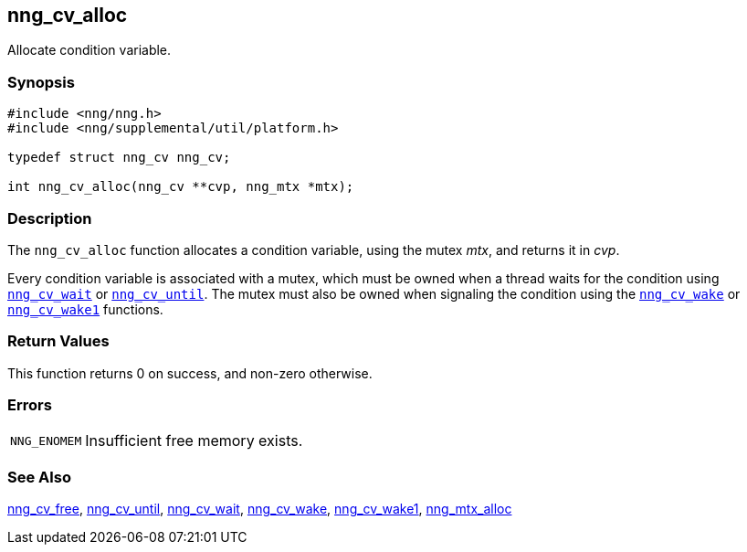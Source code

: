 ## nng_cv_alloc

Allocate condition variable.

### Synopsis

```c
#include <nng/nng.h>
#include <nng/supplemental/util/platform.h>

typedef struct nng_cv nng_cv;

int nng_cv_alloc(nng_cv **cvp, nng_mtx *mtx);
```

### Description

The `nng_cv_alloc` function allocates a condition variable, using the mutex _mtx_, and returns it in _cvp_.

Every condition variable is associated with a mutex, which must be owned when a thread waits for the condition using xref:nng_cv_wait.adoc[`nng_cv_wait`] or xref:nng_cv_until.adoc[`nng_cv_until`].
The mutex must also be owned when signaling the condition using the xref:nng_cv_wake.adoc[`nng_cv_wake`] or xref:nng_cv_wake1.adoc[`nng_cv_wake1`] functions.

### Return Values

This function returns 0 on success, and non-zero otherwise.

### Errors

[horizontal]
`NNG_ENOMEM`:: Insufficient free memory exists.

### See Also

xref:nng_cv_free.adoc[nng_cv_free],
xref:nng_cv_until.adoc[nng_cv_until],
xref:nng_cv_wait.adoc[nng_cv_wait],
xref:nng_cv_wake.adoc[nng_cv_wake],
xref:nng_cv_wake1.adoc[nng_cv_wake1],
xref:nng_mtx_alloc.adoc[nng_mtx_alloc]
